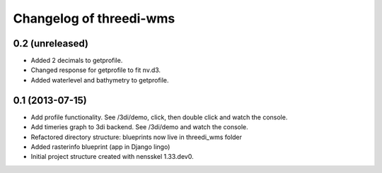 Changelog of threedi-wms
===================================================


0.2 (unreleased)
----------------

- Added 2 decimals to getprofile.

- Changed response for getprofile to fit nv.d3.

- Added waterlevel and bathymetry to getprofile.


0.1 (2013-07-15)
----------------

- Add profile functionality. See /3di/demo, click, then double click and watch
  the console.

- Add timeries graph to 3di backend. See /3di/demo and watch the console.

- Refactored directory structure: blueprints now live in threedi_wms folder

- Added rasterinfo blueprint (app in Django lingo)

- Initial project structure created with nensskel 1.33.dev0.


